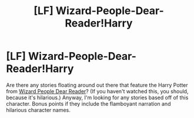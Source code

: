 #+TITLE: [LF] Wizard-People-Dear-Reader!Harry

* [LF] Wizard-People-Dear-Reader!Harry
:PROPERTIES:
:Author: pizzahotdoglover
:Score: 5
:DateUnix: 1509592893.0
:DateShort: 2017-Nov-02
:FlairText: Request
:END:
Are there any stories floating around out there that feature the Harry Potter from [[https://youtu.be/xjYPfOnuf9w][Wizard People Dear Reader]]? (If you haven't watched this, you should, because it's hilarious.) Anyway, I'm looking for any stories based off of this character. Bonus points if they include the flamboyant narration and hilarious character names.

